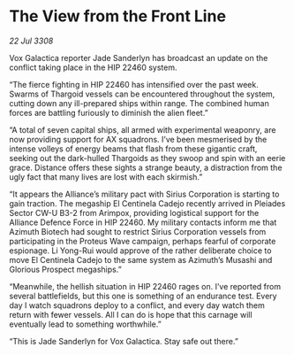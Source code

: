 * The View from the Front Line

/22 Jul 3308/

Vox Galactica reporter Jade Sanderlyn has broadcast an update on the conflict taking place in the HIP 22460 system. 

“The fierce fighting in HIP 22460 has intensified over the past week. Swarms of Thargoid vessels can be encountered throughout the system, cutting down any ill-prepared ships within range. The combined human forces are battling furiously to diminish the alien fleet.” 

“A total of seven capital ships, all armed with experimental weaponry, are now providing support for AX squadrons. I’ve been mesmerised by the intense volleys of energy beams that flash from these gigantic craft, seeking out the dark-hulled Thargoids as they swoop and spin with an eerie grace. Distance offers these sights a strange beauty, a distraction from the ugly fact that many lives are lost with each skirmish.” 

“It appears the Alliance’s military pact with Sirius Corporation is starting to gain traction. The megaship El Centinela Cadejo recently arrived in Pleiades Sector CW-U B3-2 from Arimpox, providing logistical support for the Alliance Defence Force in HIP 22460. My military contacts inform me that Azimuth Biotech had sought to restrict Sirius Corporation vessels from participating in the Proteus Wave campaign, perhaps fearful of corporate espionage. Li Yong-Rui would approve of the rather deliberate choice to move El Centinela Cadejo to the same system as Azimuth’s Musashi and Glorious Prospect megaships.” 

“Meanwhile, the hellish situation in HIP 22460 rages on. I’ve reported from several battlefields, but this one is something of an endurance test. Every day I watch squadrons deploy to a conflict, and every day watch them return with fewer vessels. All I can do is hope that this carnage will eventually lead to something worthwhile.” 

“This is Jade Sanderlyn for Vox Galactica. Stay safe out there.”